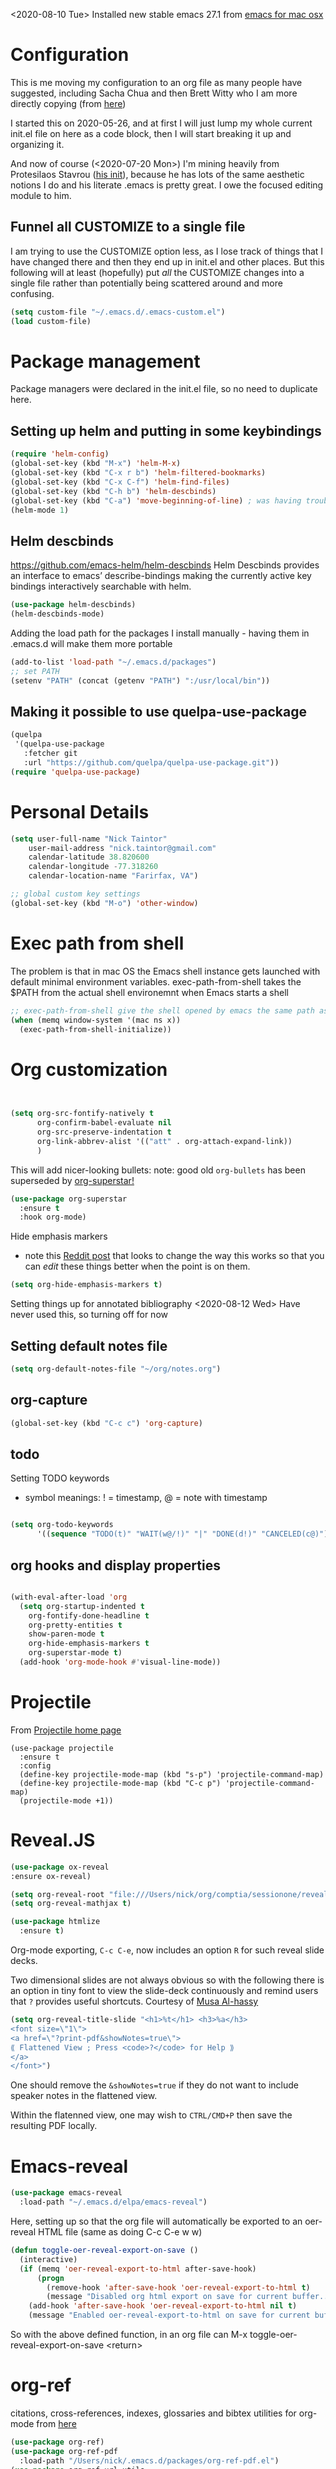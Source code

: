 #+OPTIONS: auto-id: t

<2020-08-10 Tue> Installed new stable emacs 27.1 from [[https://emacsformacosx.com/][emacs for mac osx]]

* Configuration 
:PROPERTIES:
:CUSTOM_ID: h:12952E6C-F302-4796-8131-E5078D363A81
:END:

This is me moving my configuration to an org file as many people have suggested, including Sacha Chua and then Brett Witty who I am more directly copying (from [[https://github.com/BrettWitty/dotemacs/blob/master/bew_config.org][here]])

I started this on 2020-05-26, and at first I will just lump my whole current init.el file on here as a code block, then I will start breaking it up and organizing it.

And now of course (<2020-07-20 Mon>) I'm mining heavily from Protesilaos Stavrou ([[https://gitlab.com/protesilaos/dotfiles/-/blob/master/emacs/.emacs.d/emacs-init.org][his init]]), because he has lots of the same aesthetic notions I do and his literate .emacs is pretty great.  I owe the focused editing module to him.
** Funnel all CUSTOMIZE to a single file
I am trying to use the CUSTOMIZE option less, as I lose track of things that I have changed there and then they end up in init.el and other places.  But this following will at least (hopefully) put /all/ the CUSTOMIZE changes into a single file rather than potentially being scattered around and more confusing.
#+begin_src emacs-lisp
(setq custom-file "~/.emacs.d/.emacs-custom.el")
(load custom-file)

#+end_src

* Package management
:PROPERTIES:
:CUSTOM_ID: h:8F1115ED-3C8D-4DEB-974B-82AE2C0139D4
:END:
  Package managers were declared in the init.el file, so no need to duplicate here.

** Setting up helm and putting in some keybindings
:PROPERTIES:
:CUSTOM_ID: h:9DF64683-FE48-4243-8285-D3514D73D1EB
:END:

#+BEGIN_SRC emacs-lisp
(require 'helm-config)
(global-set-key (kbd "M-x") 'helm-M-x)
(global-set-key (kbd "C-x r b") 'helm-filtered-bookmarks)
(global-set-key (kbd "C-x C-f") 'helm-find-files)
(global-set-key (kbd "C-h b") 'helm-descbinds)
(global-set-key (kbd "C-a") 'move-beginning-of-line) ; was having trouble with visual-line-mode
(helm-mode 1)
#+end_src

** Helm descbinds
:PROPERTIES:
:CUSTOM_ID: h:107BC0D7-215A-45CF-B4E3-EB9073A0D070
:END:
[[https://github.com/emacs-helm/helm-descbinds]]
Helm Descbinds provides an interface to emacs’ describe-bindings making the currently active key bindings interactively searchable with helm.
#+BEGIN_SRC emacs-lisp
(use-package helm-descbinds)
(helm-descbinds-mode)
#+END_SRC

Adding the load path for the packages I install manually - having them in .emacs.d will make them more portable
#+begin_src emacs-lisp
(add-to-list 'load-path "~/.emacs.d/packages")
;; set PATH
(setenv "PATH" (concat (getenv "PATH") ":/usr/local/bin"))
#+end_src

** Making it possible to use quelpa-use-package
:PROPERTIES:
:CUSTOM_ID: h:C588438E-BB0C-408B-BF8A-501862FBAD85
:END:

#+begin_src emacs-lisp
(quelpa
 '(quelpa-use-package
   :fetcher git
   :url "https://github.com/quelpa/quelpa-use-package.git"))
(require 'quelpa-use-package)
#+end_src

* Personal Details
:PROPERTIES:
:CUSTOM_ID: h:4D9016D1-13E8-493A-BCD7-7EC445B84B71
:END:

#+begin_src emacs-lisp
(setq user-full-name "Nick Taintor"
    user-mail-address "nick.taintor@gmail.com"
    calendar-latitude 38.820600
    calendar-longitude -77.318260
    calendar-location-name "Farirfax, VA")

;; global custom key settings
(global-set-key (kbd "M-o") 'other-window)
#+end_src

* Exec path from shell
:PROPERTIES:
:CUSTOM_ID: h:A1E572BC-7800-44E0-9351-D192E19F8CEC
:END:

The problem is that in mac OS the Emacs shell instance gets launched with default minimal environment variables.  exec-path-from-shell takes the $PATH from the actual shell environemnt when Emacs starts a shell
#+BEGIN_SRC emacs-lisp
;; exec-path-from-shell give the shell opened by emacs the same path as the user's shell
(when (memq window-system '(mac ns x))
  (exec-path-from-shell-initialize))
#+END_SRC
* Org customization
:PROPERTIES:
:CUSTOM_ID: h:21CF83D2-02A3-48A9-8539-E957F50B6508
:END:

#+begin_src emacs-lisp 


(setq org-src-fontify-natively t
      org-confirm-babel-evaluate nil
      org-src-preserve-indentation t
      org-link-abbrev-alist '(("att" . org-attach-expand-link))
      )
#+end_src

This will add nicer-looking bullets:
note: good old =org-bullets= has been superseded by [[https://github.com/integral-dw/org-superstar-mode][org-superstar!]]
#+begin_src emacs-lisp
(use-package org-superstar
  :ensure t
  :hook org-mode)
  
#+END_SRC

Hide emphasis markers
- note this [[https://www.reddit.com/r/orgmode/comments/gss1g4/update_i_made_my_own_sbrorgemphasizemode_that/][Reddit post]] that looks to change the way this works so that you can /edit/ these things better when the point is on them.
#+begin_src emacs-lisp
(setq org-hide-emphasis-markers t)
#+end_src

Setting things up for annotated bibliography
<2020-08-12 Wed> Have never used this, so turning off for now

# #+BEGIN_SRC emacs-lisp
# (setq org-latex-pdf-process
#       '("pdflatex -interaction nonstopmode -output-directory %o %f"
# 	"bibtex %b"
# 	"pdflatex -interaction nonstopmode -output-directory %o %f"
# 	"pdflatex -interaction nonstopmode -output-directory %o %f"))

# (setq bibtex-autokey-year-length 4
#       bibtex-autokey-name-year-separator "-"
#       bibtex-autokey-year-title-separator "-"
#       bibtex-autokey-titleword-separator "-"
#       bibtex-autokey-titlewords 2
#       bibtex-autokey-titlewords-stretch 1
#       bibtex-autokey-titleword-length 5)

# (require 'dash)
# (setq org-latex-default-packages-alist
#       (-remove-item
#        '("" "hyperref" nil)
#        org-latex-default-packages-alist))

# ;; Append new packages
# (add-to-list 'org-latex-default-packages-alist '("" "natbib" "") t)
# (add-to-list 'org-latex-default-packages-alist
# 	     '("linktocpage,pdfstartview=FitH,colorlinks,
# linkcolor=blue,anchorcolor=blue,
# citecolor=blue,filecolor=blue,menucolor=blue,urlcolor=blue"
# 	       "hyperref" nil)
# 	     t)

# (setq reftex-default-bibliography '("~/googleDrive/bibliography/references.bib"))

# ;; see org-ref for use of these variables
# (setq org-ref-bibliography-notes "~/googleDrive/bibliography/notes.org"
#       org-ref-default-bibliography '("~/googleDrive/bibliography/references.bib")
#       org-ref-pdf-directory "~/googleDrive/Zotero")

# (add-to-list 'custom-theme-load-path "~/.emacs.d/themes/")


# (setq ispell-program-name "/usr/local/bin/aspell")
# #+end_src

** Setting default notes file
:PROPERTIES:
:CUSTOM_ID: h:824C588E-B074-4613-A4B0-EDCA6CA4F044
:END:
#+begin_src emacs-lisp
(setq org-default-notes-file "~/org/notes.org")
#+end_src

** org-capture
:PROPERTIES:
:CUSTOM_ID: h:F68B25C3-E54A-4A1A-BC2A-B284C2ED9D77
:END:
#+begin_src emacs-lisp
(global-set-key (kbd "C-c c") 'org-capture)
#+end_src

** todo
:PROPERTIES:
:CUSTOM_ID: h:9771176B-92B9-48F4-87B2-C6C0FBFC5B5B
:END:
Setting TODO keywords
- symbol meanings: ! = timestamp, @ = note with timestamp
#+begin_src emacs-lisp

(setq org-todo-keywords
      '((sequence "TODO(t)" "WAIT(w@/!)" "|" "DONE(d!)" "CANCELED(c@)")))

#+end_src
** org hooks and display properties
:PROPERTIES:
:CUSTOM_ID: h:4DFD2093-C121-406E-A684-CC3AFD8D0C3E
:END:


#+end_src

#+begin_src emacs-lisp

(with-eval-after-load 'org       
  (setq org-startup-indented t
	org-fontify-done-headline t
	org-pretty-entities t
	show-paren-mode t
	org-hide-emphasis-markers t
	org-superstar-mode t)
  (add-hook 'org-mode-hook #'visual-line-mode))

#+end_src

* Projectile
:PROPERTIES:
:CUSTOM_ID: h:4E31B98B-2A5B-4EB8-810F-AB8192B8A2E9
:END:
From [[https://projectile.mx/][Projectile home page]]
#+begin_src macs-lisp
(use-package projectile
  :ensure t
  :config
  (define-key projectile-mode-map (kbd "s-p") 'projectile-command-map)
  (define-key projectile-mode-map (kbd "C-c p") 'projectile-command-map)
  (projectile-mode +1))
#+end_src
* Reveal.JS
:PROPERTIES:
:CUSTOM_ID: h:3BA717E1-1687-4341-809A-249993795EFE
:END:
#+begin_src emacs-lisp
(use-package ox-reveal 
:ensure ox-reveal)

(setq org-reveal-root "file:///Users/nick/org/comptia/sessionone/reveal.js")
(setq org-reveal-mathjax t)

(use-package htmlize
  :ensure t)
#+end_src

Org-mode exporting, ~C-c C-e~, now includes an option ~R~ for such reveal slide decks.

Two dimensional slides are not always obvious so with the following there is an option in
tiny font to view the slide-deck continuously and remind users that ~?~ provides useful
shortcuts. Courtesy of [[https://github.com/alhassy/emacs.d/blob/master/README.org][Musa Al-hassy]] 

#+begin_src emacs-lisp
(setq org-reveal-title-slide "<h1>%t</h1> <h3>%a</h3>
<font size=\"1\">
<a href=\"?print-pdf&showNotes=true\">
⟪ Flattened View ; Press <code>?</code> for Help ⟫
</a>
</font>")
#+end_src

One should remove the ~&showNotes=true~ if they do not want to include
speaker notes in the flattened view.

Within the flatenned view, one may wish to ~CTRL/CMD+P~ then save the
resulting PDF locally.

* Emacs-reveal
:PROPERTIES:
:CUSTOM_ID: h:D5FD65A9-6D79-44E3-914F-A55CBD1F9BB8
:END:

#+begin_src emacs-lisp
(use-package emacs-reveal
  :load-path "~/.emacs.d/elpa/emacs-reveal")
#+end_src

Here, setting up so that the org file will automatically be exported to an oer-reveal HTML file (same as doing C-c C-e w w)
#+begin_src emacs-lisp
(defun toggle-oer-reveal-export-on-save ()
  (interactive)
  (if (memq 'oer-reveal-export-to-html after-save-hook)
      (progn
        (remove-hook 'after-save-hook 'oer-reveal-export-to-html t)
        (message "Disabled org html export on save for current buffer..."))
    (add-hook 'after-save-hook 'oer-reveal-export-to-html nil t)
    (message "Enabled oer-reveal-export-to-html on save for current buffer...")))
#+end_src
So with the above defined function, in an org file can M-x toggle-oer-reveal-export-on-save <return>
* org-ref
:PROPERTIES:
:CUSTOM_ID: h:37FC1751-EFA0-4AE9-8A0B-A53FA50FC8CB
:END:
citations, cross-references, indexes, glossaries and bibtex utilities for org-mode
from [[https://github.com/jkitchin/org-ref][here]]
#+begin_src emacs-lisp
(use-package org-ref)
(use-package org-ref-pdf
  :load-path "/Users/nick/.emacs.d/packages/org-ref-pdf.el")
(use-package org-ref-url-utils
  :load-path "/Users/nick/.emacs.d/packages/org-ref-url-utils.el")
#+end_src
* org-re-reveal
:PROPERTIES:
:CUSTOM_ID: h:51A6C200-A7CD-481B-9AA8-B46AA1EAD366
:END:
<2020-05-30 Sat> turning off for now,focussing on getting regular reveal to work

#+begin_src emacs-lisp
;;(require 'org-re-reveal)
#+end_src

* Org-mode <== HTML
:PROPERTIES:
:CUSTOM_ID: h:467085FD-4EB0-4524-BF3A-3D847A86689C
:END:

#+BEGIN_SRC emacs-lisp
;; See: https://emacs.stackexchange.com/questions/7171/paste-html-into-org-mode
(use-package org-eww
 :quelpa (org-eww :fetcher git :url "https://github.com/Fuco1/org-mode.git"))
#+END_SRC

* org-pdftools - a custom org link type for pdf-tools
:PROPERTIES:
:CUSTOM_ID: h:740CC9DD-B35D-40A8-A300-332DFE09902B
:END:

#+BEGIN_SRC emacs-lisp
(use-package org-pdftools
  :hook (org-load . org-pdftools-setup-link))

(use-package org-noter-pdftools
  :after org-noter
  :config
  (with-eval-after-load 'pdf-annot
    (add-hook 'pdf-annot-activate-handler-functions #'org-noter-pdftools-jump-to-note)))
#+END_SRC

* Org-Download
:PROPERTIES:
:CUSTOM_ID: h:B6CA3E66-1F8B-4534-9674-FD8F421615FA
:END:

I didn't like the way it stored things, and it kept duplicating the stuff I already had on my drive.  I just like Kitchin's take on it better!
Drag and drop images to Emacs org-mode - [[https://github.com/abo-abo/org-download]]

# #+BEGIN_SRC emacs-lisp
# (use-package org-download
#   :ensure t
#   :defer t
#   :init
#   ;; Add handlers for drag-and-drop when Org is loaded.
#     (with-eval-after-load 'org
#       (org-download-enable)))

# (setq-default org-download-image-dir "/Users/nick/org/comptia/sessionOne/images")
# #+END_SRC

* Drag images and files onto org-mode and insert a link to them
:PROPERTIES:
:CUSTOM_ID: h:EF7F7DFE-6063-4ED6-B3ED-C41FFA277E7D
:END:
from John Kitchin [[http://kitchingroup.cheme.cmu.edu/blog/2015/07/10/Drag-images-and-files-onto-org-mode-and-insert-a-link-to-them/][link]]

#+BEGIN_SRC emacs-lisp
(defun my-dnd-func (event)
  (interactive "e")
  (goto-char (nth 1 (event-start event)))
  (x-focus-frame nil)
  (let* ((payload (car (last event)))
         (type (car payload))
         (fname (cadr payload))
         (img-regexp "\\(png\\|jp[e]?g\\)\\>"))
    (cond
     ;; insert image link
     ((and  (eq 'drag-n-drop (car event))
            (eq 'file type)
            (string-match img-regexp fname))
      (insert (format "[[%s]]" fname)))
     ;; insert image link with caption
     ((and  (eq 'C-drag-n-drop (car event))
            (eq 'file type)
            (string-match img-regexp fname))
      (insert "#+ATTR_LATEX: :width 0.75\\textwidth :placement [h] :float nil\n")
      (insert "#+ATTR_HTML: :width 30%\n")
      (insert (concat  "#+CAPTION: " (read-string "Caption: ") "\n"))
      (insert (format "[[%s]]" fname)))
     ;; C-drag-n-drop to open a file
     ((and  (eq 'C-drag-n-drop (car event))
            (eq 'file type))
      (find-file fname))
     ((and (eq 'M-drag-n-drop (car event))
           (eq 'file type))
      (insert (format "[[attachfile:%s]]" fname)))
     ;; regular drag and drop on file
     ((eq 'file type)
      (insert (format "[[%s]]\n" fname)))
     (t
      (error "I am not equipped for dnd on %s" payload)))))


(define-key org-mode-map (kbd "<drag-n-drop>") 'my-dnd-func)
(define-key org-mode-map (kbd "<C-drag-n-drop>") 'my-dnd-func)
(define-key org-mode-map (kbd "<M-drag-n-drop>") 'my-dnd-func)
#+END_SRC

#+RESULTS:
: my-dnd-func

* Centred, focused text mode (olivetti-mode)
:PROPERTIES:
:CUSTOM_ID: h:98392A91-7C10-4BC7-B0EA-F9B57760F675
:END:
From Protesilaos Stavrou's [[https://protesilaos.com/dotemacs/][setup]]
I'm just taking his mode completely right now, so I'll call it what he does (=prot/olivetti-mode=) - what it does is bring the current window's buffer to the center of view, removes the fringe, hides the mode line, default typeface set to something proportionately-spaced, other things.

<2020-07-20 Mon> I'm going to dump this and some of his other associated functions and definitions, hopefully at some point I will distribute them out through this file appropriately and link them.
#+begin_src emacs-lisp
(use-package olivetti
  :ensure
  :defer
  :diminish
  :config
  (setq olivetti-body-width 0.65)
  (setq olivetti-minimum-body-width 72)
  (setq olivetti-recall-visual-line-mode-entry-state t)

  (define-minor-mode prot/olivetti-mode
    "Toggle buffer-local `olivetti-mode' with additional parameters.

Fringes are disabled.  The modeline is hidden, except for
`prog-mode' buffers (see `prot/hidden-mode-line-mode').  The
default typeface is set to a proportionately-spaced family,
except for programming modes (see `prot/variable-pitch-mode').
The cursor becomes a blinking bar, per `prot/cursor-type-mode'."
    :init-value nil
    :global nil
    (if prot/olivetti-mode
        (progn
          (olivetti-mode 1)
          (set-window-fringes (selected-window) 0 0)
          (prot/variable-pitch-mode 1)
          (prot/cursor-type-mode 1)
          (unless (derived-mode-p 'prog-mode)
            (prot/hidden-mode-line-mode 1)))
      (olivetti-mode -1)
      (set-window-fringes (selected-window) nil) ; Use default width
      (prot/variable-pitch-mode -1)
      (prot/cursor-type-mode -1)
      (unless (derived-mode-p 'prog-mode)
        (prot/hidden-mode-line-mode -1))))
  :bind ("C-c o" . prot/olivetti-mode))


(use-package emacs
  :commands prot/hidden-mode-line-mode
  :config
  (setq mode-line-percent-position '(-3 "%p"))
  (setq mode-line-defining-kbd-macro
        (propertize " Macro" 'face 'mode-line-emphasis))
  (setq-default mode-line-format
                '("%e"
                  mode-line-front-space
                  mode-line-mule-info
                  mode-line-client
                  mode-line-modified
                  mode-line-remote
                  mode-line-frame-identification
                  mode-line-buffer-identification
                  "  "
                  mode-line-position
                  (vc-mode vc-mode)
                  " "
                  mode-line-modes
                  " "
                  mode-line-misc-info
                  mode-line-end-spaces))

  (define-minor-mode prot/hidden-mode-line-mode
    "Toggle modeline visibility in the current buffer."
    :init-value nil
    :global nil
    (if prot/hidden-mode-line-mode
        (setq-local mode-line-format nil)
      (kill-local-variable 'mode-line-format)
      (force-mode-line-update))))


(use-package face-remap
  :diminish buffer-face-mode            ; the actual mode
  :commands prot/variable-pitch-mode
  :config
  (define-minor-mode prot/variable-pitch-mode
    "Toggle `variable-pitch-mode', except for `prog-mode'."
    :init-value nil
    :global nil
    (if prot/variable-pitch-mode
        (unless (derived-mode-p 'prog-mode)
          (variable-pitch-mode 1))
      (variable-pitch-mode -1))))

;;; Initially had a bunch of errors with the following, but then I wised up and upgraded emacs to 27.0.91 and it worked
(use-package emacs
  :config
  (setq-default scroll-preserve-screen-position t)
  (setq-default scroll-conservatively 1) ; affects `scroll-step'
  (setq-default scroll-margin 0)

  (define-minor-mode prot/scroll-centre-cursor-mode
    "Toggle centred cursor scrolling behaviour."
    :init-value nil
    :lighter " S="
    :global nil
    (if prot/scroll-centre-cursor-mode
        (setq-local scroll-margin (* (frame-height) 2)
                    scroll-conservatively 0
                    maximum-scroll-margin 0.5)
      (dolist (local '(scroll-preserve-screen-position
                       scroll-conservatively
                       maximum-scroll-margin
                       scroll-margin))
        (kill-local-variable `,local))))

  ;; C-c l is used for `org-store-link'.  The mnemonic for this is to
  ;; focus the Line and also works as a variant of C-l.
  :bind ("C-c L" . prot/scroll-centre-cursor-mode))


(use-package display-line-numbers
  :defer
  :config
  ;; Set absolute line numbers.  A value of "relative" is also useful.
  (setq display-line-numbers-type t)

  (define-minor-mode prot/display-line-numbers-mode
    "Toggle `display-line-numbers-mode' and `hl-line-mode'."
    :init-value nil
    :global nil
    (if prot/display-line-numbers-mode
        (progn
          (display-line-numbers-mode 1)
          (hl-line-mode 1))
      (display-line-numbers-mode -1)
      (hl-line-mode -1)))
  :bind ("<f7>" . prot/display-line-numbers-mode))

(use-package frame
  :commands prot/cursor-type-mode
  :config
  (setq-default cursor-type 'box)
  (setq-default cursor-in-non-selected-windows '(bar . 2))
  (setq-default blink-cursor-blinks 50)
  (setq-default blink-cursor-interval nil) ; 0.75 would be my choice
  (setq-default blink-cursor-delay 0.2)

  (blink-cursor-mode -1)

  (define-minor-mode prot/cursor-type-mode
    "Toggle between static block and pulsing bar cursor."
    :init-value nil
    :global t
    (if prot/cursor-type-mode
        (progn
          (setq-local blink-cursor-interval 0.75
                      cursor-type '(bar . 2)
                      cursor-in-non-selected-windows 'hollow)
          (blink-cursor-mode 1))
      (dolist (local '(blink-cursor-interval
                       cursor-type
                       cursor-in-non-selected-windows))
        (kill-local-variable `,local))
      (blink-cursor-mode -1))))

#+end_src

* org-journal
from [[https://github.com/bastibe/org-journal][org-journal github]]
#+begin_src emacs-lisp
(use-package org-journal
  :after org
  :ensure t
  :hook ((org-journal-mode . prot/olivetti-mode)
         (org-journal-mode . org-indent-mode))
    
  :defer 0.5
  :init
  ;; Change default prefix key; needs to be set before loading org-journal
  (setq org-journal-prefix-key "C-c j ")
  :config
  (setq org-journal-dir "~/org/journal/"
	;; try to bring the config to every journal file
	org-journal-file-header "#+SETUPFILE: ~/.emacs.d/config.org"
	org-journal-date-format "%A, %d %B %Y"
	;; Carry over TODO items and items explicitly marked
        org-journal-carryover-items "+carryover|+TODO=\"TODO\""
	org-journal-enable-agenda-integration t
	;; Remove empty journals after carryover
        org-journal-carryover-delete-empty-journal 'always
	org-journal-file-type 'monthly))
#+end_src
* magit
:PROPERTIES:
:CUSTOM_ID: h:03DF5961-7D68-44F5-B8F6-1291856B8AF1
:END:
Using magit and forge (which works with GitLab)
#+begin_src emacs-lisp
(use-package magit
  :ensure t
  :bind (("C-x g" . magit-status)
         ("C-x C-g" . magit-status)))

(use-package forge
  :after magit)
#+end_src
* Python IDE with elpy
:PROPERTIES:
:CUSTOM_ID: h:02E4F19E-952B-4A5C-B14F-D506919C3552
:END:
from Jorgen Schaefer's github [[https://github.com/jorgenschaefer/elpy]]

#+BEGIN_SRC emacs-lisp
(use-package elpy
  :ensure t
  :init
  (elpy-enable))
#+END_SRC

The next instructs emacs to use the standard Python interpreter
#+BEGIN_SRC emacs-lisp
(setq python-shell-interpreter "python"
      python-shell-interpreter-args "-i")
#+END_SRC

Because on a mac the "python" command means python2, added this:
#+BEGIN_SRC emacs-lisp
(if (eq 'system-type "darwin")
    (defvar elpy-rpc-python-command "python3")
(defvar elpy-rpc-python-command "python"))  
#+END_SRC

Include [[https://www.flycheck.org/en/latest/][flycheck]]
#+BEGIN_SRC emacs-lisp
;; Enable Flycheck rather than flymake

(when (require 'flycheck nil t)
  (setq elpy-modules (delq 'elpy-module-flymake elpy-modules))
  (add-hook 'elpy-mode-hook 'flycheck-mode))

#+END_SRC

Using company-jedi: company-mode completion back-end for Python JEDI [[https://github.com/emacsorphanage/company-jedi]]
#+BEGIN_SRC emacs-lisp
(defun my/python-mode-hook ()
  (add-to-list 'company-backends 'company-jedi))

(add-hook 'python-mode-hook 'my/python-mode-hook)
#+END_SRC

#+BEGIN_SRC emacs-lisp
;; (use-package flycheck
;;   :ensure t
;;   :init (global-flycheck-mode))
#+END_SRC

Using autopep8

#+BEGIN_SRC emacs-lisp
(use-package py-autopep8
  :init
  (add-hook 'elpy-mode-hook 'py-autopep8-enable-on-save))
#+END_SRC

Use pyvenv 
[[https://github.com/jorgenschaefer/pyvenv][Pyvenv]]

#+BEGIN_SRC emacs-lisp
(use-package pyvenv
  :ensure t
  :init
  (setenv "WORKON_HOME" "~/.pyenv/versions"))
#+END_SRC

* LSP Mode
:PROPERTIES:
:CUSTOM_ID: h:55A8DBAA-432B-4E6E-A4CA-3197D1DC4097
:END:
home page [[https://emacs-lsp.github.io/lsp-mode/][here]]
#+begin_src emacs-lisp
;; set prefix for lsp-command-keymap (few alternatives - "C-l", "C-c l")
(setq lsp-keymap-prefix "s-l")

(use-package lsp-mode
    :hook (;; replace XXX-mode with concrete major-mode(e. g. python-mode)
            (XXX-mode . lsp)
            ;; if you want which-key integration
            (lsp-mode . lsp-enable-which-key-integration))
    :commands lsp)

;; optionally
(use-package lsp-ui :commands lsp-ui-mode)
;; if you are helm user
(use-package helm-lsp :commands helm-lsp-workspace-symbol)
;; if you are ivy user
;; (use-package lsp-ivy :commands lsp-ivy-workspace-symbol)
(use-package lsp-treemacs :commands lsp-treemacs-errors-list)

;; optionally if you want to use debugger
(use-package dap-mode)
;; (use-package dap-LANGUAGE) to load the dap adapter for your language

;; optional if you want which-key integration
(use-package which-key
    :config
    (which-key-mode))


#+end_src
* expand region
:PROPERTIES:
:CUSTOM_ID: h:37AB6CF7-E0DB-4291-9771-241AB775032A
:END:
From [[https://github.com/magnars/expand-region.el][this]] GitHub 
#+begin_src emacs-lisp
(use-package expand-region
  :ensure t
  :bind (("C-=" . er/expand-region)))
#+end_src
* Yasnippet
:PROPERTIES:
:CUSTOM_ID: h:F0D2F8E6-A784-4E2F-87F0-F1B751A92919
:END:
from [[https://github.com/joaotavora/yasnippet][here]]
#+begin_src emacs-lisp
(add-to-list 'load-path "~/.emacs.d/packages/yasnippet")

(use-package yasnippet
  :ensure t
  :init
  (yas-global-mode 1)
  :config
  (add-to-list 'yas-snippet-dirs "~/emacs.d/snippets"))
 #+end_src

* Consistent Org heading IDs (and anchor tags)
:PROPERTIES:
:CUSTOM_ID: h:9D8BBA15-B9BC-48F2-A25C-5A893F27BE27
:END:
From [[https://gitlab.com/protesilaos/dotfiles/-/blob/master/emacs/.emacs.d/emacs-init.org][Stavrou]] and this [[https://writequit.org/articles/emacs-org-mode-generate-ids.html][article]] (I swear I found the article before I saw Stavrou's setup!

The issue is two-fold - wanting to quickly create unique internal links that will also survive export to HTML and the multiple rewrites of files.

#+begin_src emacs-lisp
(use-package org-id
  :after org
  :commands (contrib/org-get-id
             contrib/org-id-headlines)
  :config
  (setq org-id-link-to-org-use-id 'create-if-interactive-and-no-custom-id))

  (defun eos/org-custom-id-get (&optional pom create prefix)
    "Get the CUSTOM_ID property of the entry at point-or-marker
POM. If POM is nil, refer to the entry at point. If the entry
does not have an CUSTOM_ID, the function returns nil. However,
when CREATE is non nil, create a CUSTOM_ID if none is present
already. PREFIX will be passed through to `org-id-new'. In any
case, the CUSTOM_ID of the entry is returned."
    (interactive)
    (org-with-point-at pom
      (let ((id (org-entry-get nil "CUSTOM_ID")))
        (cond
         ((and id (stringp id) (string-match "\\S-" id))
          id)
         (create
          (setq id (org-id-new (concat prefix "h")))
          (org-entry-put pom "CUSTOM_ID" id)
          (org-id-add-location id (buffer-file-name (buffer-base-buffer)))
          id)))))

(defun eos/org-add-ids-to-headlines-in-file ()
  "Add CUSTOM_ID properties to all headlines in the current
   file which do not already have one. Only adds ids if the
   `auto-id' option is set to `t' in the file somewhere. ie,
   #+OPTIONS: auto-id:t"
  (interactive)
  (save-excursion
    (widen)
    (goto-char (point-min))
    (when (re-search-forward "^#\\+OPTIONS:.*auto-id:t" (point-max) t)
      (org-map-entries (lambda () (eos/org-custom-id-get (point) 'create))))))

#+end_src

* preferences / appearance
:PROPERTIES:
:CUSTOM_ID: h:9F230725-522C-4B77-891D-DEFB42A0F8A4
:END:

Don't display the help screen on startup

#+BEGIN_SRC emacs-lisp
(setq inhibit-startup-screen t)
#+END_SRC

Taking away the toolbar and scroll bar

#+begin_src emacs-lisp
;;(menu-bar-mode -1)
(scroll-bar-mode -1)
(tool-bar-mode -1)
#+end_src

I don't want the error bell

#+BEGIN_SRC emacs-lisp
(setq ring-bell-function 'ignore)
#+END_SRC

This puts all the #BACKUP FILES# out of the way and limits them slightly
#+BEGIN_SRC emacs-lisp
(setq backup-directory-alist '(("." . "~/.emacs.d/backup"))
  backup-by-copying t    ; Don't delink hardlinks
  version-control t      ; Use version numbers on backups
  delete-old-versions t  ; Automatically delete excess backups
  kept-new-versions 20   ; how many of the newest versions to keep
  kept-old-versions 5    ; and how many of the old
  )
#+END_SRC

Installing Prot's Modus themes
from: [[https://gitlab.com/protesilaos/modus-themes][here]]
"This is a set of accessible themes for GNU Emacs.  The contrast ratio
  between foreground and background values should always be >= 7:1, which
  conforms with the WCAG AAA accessibility standard.  This is the highest
  standard of its kind.
The Modus themes project consists of two standalone items, one where
  dark text is cast on a light backdrop (Modus Operandi) and another where
  light text is displayed against a dark background (Modus Vivendi)."
#+begin_src emacs-lisp
(use-package modus-operandi-theme :ensure)

(use-package modus-vivendi-theme :ensure)

(load-theme 'modus-operandi t)          ; Light theme
(load-theme 'modus-vivendi t)           ; Dark theme
#+end_src

Then, we can load them at a given time - the following will only work if ~calendar-latitude~ and ~calendar-latitude~ are set correctly (which they are here up in Personal Details, because /of course/ emacs has a solar clock running in the background at all times, with the ~solar.el~ library.
#+begin_src emacs-lisp
;; Light at sunrise
(load-theme 'modus-operandi t t)
(run-at-time (nth 1 (split-string (sunrise-sunset)))
             (* 60 60 24)
             (lambda () (enable-theme 'modus-operandi)))

;; Dark at sunset
(load-theme 'modus-vivendi t t)
(run-at-time (nth 4 (split-string (sunrise-sunset)))
             (* 60 60 24)
             (lambda () (enable-theme 'modus-vivendi)))

#+end_src

#+BEGIN_SRC emacs-lisp
(custom-set-variables
 ;; custom-set-variables was added by Custom.
 ;; If you edit it by hand, you could mess it up, so be careful.
 ;; Your init file should contain only one such instance.
 ;; If there is more than one, they won't work right.
)

(custom-set-faces
 ;; custom-set-faces was added by Custom.
 ;; If you edit it by hand, you could mess it up, so be careful.
 ;; Your init file should contain only one such instance.
 ;; If there is more than one, they won't work right.
 )
#+END_SRC
